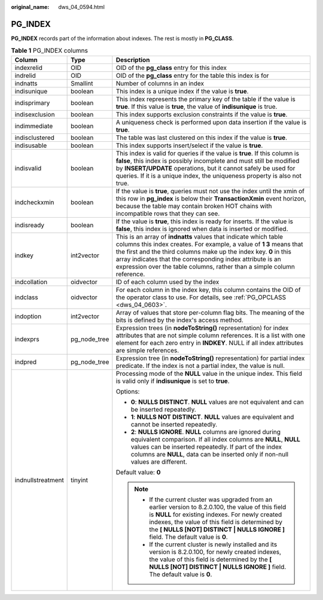 :original_name: dws_04_0594.html

.. _dws_04_0594:

PG_INDEX
========

**PG_INDEX** records part of the information about indexes. The rest is mostly in **PG_CLASS**.

.. table:: **Table 1** PG_INDEX columns

   +-----------------------+-----------------------+------------------------------------------------------------------------------------------------------------------------------------------------------------------------------------------------------------------------------------------------------------------------------------------------------------------------------------------------------+
   | Column                | Type                  | Description                                                                                                                                                                                                                                                                                                                                          |
   +=======================+=======================+======================================================================================================================================================================================================================================================================================================================================================+
   | indexrelid            | OID                   | OID of the **pg_class** entry for this index                                                                                                                                                                                                                                                                                                         |
   +-----------------------+-----------------------+------------------------------------------------------------------------------------------------------------------------------------------------------------------------------------------------------------------------------------------------------------------------------------------------------------------------------------------------------+
   | indrelid              | OID                   | OID of the **pg_class** entry for the table this index is for                                                                                                                                                                                                                                                                                        |
   +-----------------------+-----------------------+------------------------------------------------------------------------------------------------------------------------------------------------------------------------------------------------------------------------------------------------------------------------------------------------------------------------------------------------------+
   | indnatts              | Smallint              | Number of columns in an index                                                                                                                                                                                                                                                                                                                        |
   +-----------------------+-----------------------+------------------------------------------------------------------------------------------------------------------------------------------------------------------------------------------------------------------------------------------------------------------------------------------------------------------------------------------------------+
   | indisunique           | boolean               | This index is a unique index if the value is **true**.                                                                                                                                                                                                                                                                                               |
   +-----------------------+-----------------------+------------------------------------------------------------------------------------------------------------------------------------------------------------------------------------------------------------------------------------------------------------------------------------------------------------------------------------------------------+
   | indisprimary          | boolean               | This index represents the primary key of the table if the value is **true**. If this value is **true**, the value of **indisunique** is true.                                                                                                                                                                                                        |
   +-----------------------+-----------------------+------------------------------------------------------------------------------------------------------------------------------------------------------------------------------------------------------------------------------------------------------------------------------------------------------------------------------------------------------+
   | indisexclusion        | boolean               | This index supports exclusion constraints if the value is **true**.                                                                                                                                                                                                                                                                                  |
   +-----------------------+-----------------------+------------------------------------------------------------------------------------------------------------------------------------------------------------------------------------------------------------------------------------------------------------------------------------------------------------------------------------------------------+
   | indimmediate          | boolean               | A uniqueness check is performed upon data insertion if the value is **true**.                                                                                                                                                                                                                                                                        |
   +-----------------------+-----------------------+------------------------------------------------------------------------------------------------------------------------------------------------------------------------------------------------------------------------------------------------------------------------------------------------------------------------------------------------------+
   | indisclustered        | boolean               | The table was last clustered on this index if the value is **true**.                                                                                                                                                                                                                                                                                 |
   +-----------------------+-----------------------+------------------------------------------------------------------------------------------------------------------------------------------------------------------------------------------------------------------------------------------------------------------------------------------------------------------------------------------------------+
   | indisusable           | boolean               | This index supports insert/select if the value is **true**.                                                                                                                                                                                                                                                                                          |
   +-----------------------+-----------------------+------------------------------------------------------------------------------------------------------------------------------------------------------------------------------------------------------------------------------------------------------------------------------------------------------------------------------------------------------+
   | indisvalid            | boolean               | This index is valid for queries if the value is **true**. If this column is **false**, this index is possibly incomplete and must still be modified by **INSERT/UPDATE** operations, but it cannot safely be used for queries. If it is a unique index, the uniqueness property is also not true.                                                    |
   +-----------------------+-----------------------+------------------------------------------------------------------------------------------------------------------------------------------------------------------------------------------------------------------------------------------------------------------------------------------------------------------------------------------------------+
   | indcheckxmin          | boolean               | If the value is **true**, queries must not use the index until the xmin of this row in **pg_index** is below their **TransactionXmin** event horizon, because the table may contain broken HOT chains with incompatible rows that they can see.                                                                                                      |
   +-----------------------+-----------------------+------------------------------------------------------------------------------------------------------------------------------------------------------------------------------------------------------------------------------------------------------------------------------------------------------------------------------------------------------+
   | indisready            | boolean               | If the value is **true**, this index is ready for inserts. If the value is **false**, this index is ignored when data is inserted or modified.                                                                                                                                                                                                       |
   +-----------------------+-----------------------+------------------------------------------------------------------------------------------------------------------------------------------------------------------------------------------------------------------------------------------------------------------------------------------------------------------------------------------------------+
   | indkey                | int2vector            | This is an array of **indnatts** values that indicate which table columns this index creates. For example, a value of **1 3** means that the first and the third columns make up the index key. **0** in this array indicates that the corresponding index attribute is an expression over the table columns, rather than a simple column reference. |
   +-----------------------+-----------------------+------------------------------------------------------------------------------------------------------------------------------------------------------------------------------------------------------------------------------------------------------------------------------------------------------------------------------------------------------+
   | indcollation          | oidvector             | ID of each column used by the index                                                                                                                                                                                                                                                                                                                  |
   +-----------------------+-----------------------+------------------------------------------------------------------------------------------------------------------------------------------------------------------------------------------------------------------------------------------------------------------------------------------------------------------------------------------------------+
   | indclass              | oidvector             | For each column in the index key, this column contains the OID of the operator class to use. For details, see :ref:`PG_OPCLASS <dws_04_0603>`.                                                                                                                                                                                                       |
   +-----------------------+-----------------------+------------------------------------------------------------------------------------------------------------------------------------------------------------------------------------------------------------------------------------------------------------------------------------------------------------------------------------------------------+
   | indoption             | int2vector            | Array of values that store per-column flag bits. The meaning of the bits is defined by the index's access method.                                                                                                                                                                                                                                    |
   +-----------------------+-----------------------+------------------------------------------------------------------------------------------------------------------------------------------------------------------------------------------------------------------------------------------------------------------------------------------------------------------------------------------------------+
   | indexprs              | pg_node_tree          | Expression trees (in **nodeToString()** representation) for index attributes that are not simple column references. It is a list with one element for each zero entry in **INDKEY**. NULL if all index attributes are simple references.                                                                                                             |
   +-----------------------+-----------------------+------------------------------------------------------------------------------------------------------------------------------------------------------------------------------------------------------------------------------------------------------------------------------------------------------------------------------------------------------+
   | indpred               | pg_node_tree          | Expression tree (in **nodeToString()** representation) for partial index predicate. If the index is not a partial index, the value is null.                                                                                                                                                                                                          |
   +-----------------------+-----------------------+------------------------------------------------------------------------------------------------------------------------------------------------------------------------------------------------------------------------------------------------------------------------------------------------------------------------------------------------------+
   | indnullstreatment     | tinyint               | Processing mode of the **NULL** value in the unique index. This field is valid only if **indisunique** is set to **true**.                                                                                                                                                                                                                           |
   |                       |                       |                                                                                                                                                                                                                                                                                                                                                      |
   |                       |                       | Options:                                                                                                                                                                                                                                                                                                                                             |
   |                       |                       |                                                                                                                                                                                                                                                                                                                                                      |
   |                       |                       | -  **0**: **NULLS DISTINCT**. **NULL** values are not equivalent and can be inserted repeatedly.                                                                                                                                                                                                                                                     |
   |                       |                       | -  **1**: **NULLS NOT DISTINCT**. **NULL** values are equivalent and cannot be inserted repeatedly.                                                                                                                                                                                                                                                  |
   |                       |                       | -  **2**: **NULLS IGNORE**. **NULL** columns are ignored during equivalent comparison. If all index columns are **NULL**, **NULL** values can be inserted repeatedly. If part of the index columns are **NULL**, data can be inserted only if non-null values are different.                                                                         |
   |                       |                       |                                                                                                                                                                                                                                                                                                                                                      |
   |                       |                       | Default value: **0**                                                                                                                                                                                                                                                                                                                                 |
   |                       |                       |                                                                                                                                                                                                                                                                                                                                                      |
   |                       |                       | .. note::                                                                                                                                                                                                                                                                                                                                            |
   |                       |                       |                                                                                                                                                                                                                                                                                                                                                      |
   |                       |                       |    -  If the current cluster was upgraded from an earlier version to 8.2.0.100, the value of this field is **NULL** for existing indexes. For newly created indexes, the value of this field is determined by the **[ NULLS [NOT] DISTINCT \| NULLS IGNORE ]** field. The default value is **0**.                                                    |
   |                       |                       |    -  If the current cluster is newly installed and its version is 8.2.0.100, for newly created indexes, the value of this field is determined by the **[ NULLS [NOT] DISTINCT \| NULLS IGNORE ]** field. The default value is **0**.                                                                                                                |
   +-----------------------+-----------------------+------------------------------------------------------------------------------------------------------------------------------------------------------------------------------------------------------------------------------------------------------------------------------------------------------------------------------------------------------+
